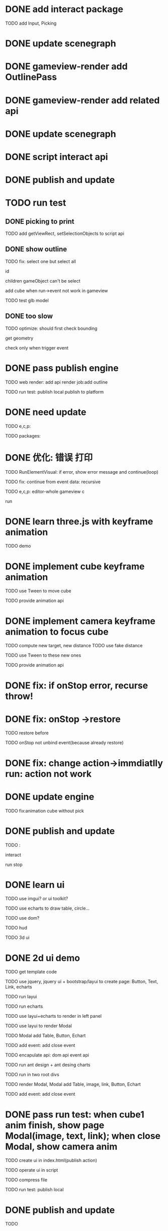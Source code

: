 * DONE add interact package

TODO add Input, Picking


* DONE update scenegraph


* DONE gameview-render add OutlinePass 

* DONE gameview-render add related api




* DONE update scenegraph



* DONE script interact api 


* DONE publish and update 


* TODO run test


** DONE picking to print

TODO add getViewRect, setSelectionObjects to script api


** DONE show outline

TODO fix:
select one but select all
    # visible?
    # overrideMaterial?
    id


children gameObject can't be select

add cube when run->event not work in gameview




TODO test glb model


** DONE too slow

TODO optimize:
should first check bounding

get geometry

check only when trigger event



# * TODO fix: cancel load glb
# TODO make add-asset update work!
# * TODO fix: when stop, script asset->event file str not restore immdiatlly




* DONE pass publish engine

TODO web render:
add api
render job:add outline


TODO run test:
publish local
publish to platform


* DONE need update


TODO e,c,p:
# gameview-render e, c and p
# # meta3d-action-run
# interact p
# scenegraph
# event
# three-api p
# ui
# editor e, p
# webview e,c,p
# engine-whole e, p
# web-render

# run
# add asset
# add cube



TODO packages:
# gameview-render
# editor







* DONE 优化: 错误 打印

# use error instead of throw



TODO RunElementVisual:
if error, show error message and continue(loop)


TODO fix:
continue from event data: recursive



TODO e,c,p:
editor-whole
gameview c

run


* DONE learn three.js with keyframe animation

TODO demo


* DONE implement cube keyframe animation

# ** TODO build data


# ** TODO implement

TODO use Tween to move cube

TODO provide animation api



* DONE implement camera keyframe animation to focus cube



TODO compute new target, new distance
    TODO use fake distance

TODO use Tween to these new ones

TODO provide animation api


* DONE fix: if onStop error, recurse throw!

    # TODO fix: if onUpdate error


* DONE fix: onStop ->restore

TODO restore before

TODO onStop not unbind event(because already restore)


* DONE fix: change action->immdiatlly run: action not work



* DONE update engine

TODO fix:animation cube without pick


* DONE publish and update

TODO :
# interact e, p
# gameview c
# editor e

# web-render c

interact

run
stop




* DONE learn ui

TODO use imgui? or ui toolkit?

TODO use echarts to draw table, circle...

TODO use dom?




TODO hud

TODO 3d ui




# * TODO add hud: 2d ui(page) demo


# # TODO use echarts to draw on Sprite
# TODO use echarts to draw on canvas

# # TODO add common 2d ui(e.g. button, text, image, table)

# TODO add event



* DONE 2d ui demo

TODO get template code

TODO use jquery, jquery ui + bootstrap/layui to create page:
Button, Text, Link, echarts



TODO run layui

TODO run echarts

TODO use layui+echarts to render in left panel

TODO use layui to render Modal

TODO Modal add Table, Button, Echart

TODO add event:
add close event


TODO encapulate api:
dom api
event api






TODO run ant design + ant desing charts


TODO run in two root divs


TODO render Modal, Modal add Table, image, link, Button, Echart


TODO add event:
add close event



# * TODO add 3d ui(billboard or face to one direction) demo

# # TODO page box

# TODO text

# TODO link



# TODO show 3d text on the cube by three.js ui


# TODO add event by raycaster



# TODO show 3d text on the cube


# * TODO add 3d board with echarts demo




# * TODO interact add ui api

# TODO merge echarts and 2d ui(echarts's canvas can create in div)


# * TODO pass run test: when click cube1, show echart hud, echart 3d board, page(image, text, link) by 3d ui

* DONE pass run test: when cube1 anim finish, show page Modal(image, text, link); when close Modal, show camera anim


TODO create ui in index.html(publish action)

TODO operate ui in script


TODO compress file


TODO run test:
publish local
# publish to platform




* DONE publish and update

TODO
# publish



# * TODO add data binding

# TODO scene data:
# parent-child cubes
# ids
# description


* DONE finish demo

TODO fix:
not show
add close button
background
close position error
start position error





* DONE publish and update
addcomponent
sceneview c
gameview c

webrender c

imgui

component-script


* DONE fix: remove second script from component not work

* DONE fix: clone gameObject with script component error

* DONE fix: sometimes "can't find editor" error

monaco.editor?

# * TODO perf: switch to element assemble too slow

# TODO publish action?


* DONE fix: engine show dark

fix gamma pass



* DONE default scene remove Arcball_Camera2


* DONE add loading percent, logo

TODO run test:
publish local
# publish to platform




* DONE make canvas's size to be 100%

TODO fix:
ui size
scene bianxing


TODO update demo


TODO publish and update
web-render c


* DONE make demo run in mobile

TODO update
pipeline event

webrender c



** DONE handle mobile event for arcball

** DONE add meta

** DONE handle canvas size

** DONE add vConsole

** DONE ui position and size should match mobile

** DONE host demo to tencent cloud

TODO demo in mobile run test:
show scene
orbit camera
click
show ui


TODO
# can't orbit camera
view aspect error


* DONE improve model

TODO 墙就用白色就可以了，地面就是普通的水泥颜色:
    clone multiple 白墙
    水泥地面平板




* DONE add ambient


* DONE learn code

refer to:
https://www.webglstudy.com/product/200108.html

https://www.grapecity.com.cn/blogs/wyn-3dmodel-bi-analize-data-visualization-solution

[Threejs项目实战](https://juejin.cn/column/7085715244747587591)


* DONE fix in it even though run in pc



* TODO generate model


# ** TODO use CSG to generate wall with window

# refer to:
# https://github.com/samalexander/three-csg-ts



# ** TODO open face cull
# not draw the wall towards camera


** DONE feat: add empty gameObject to scenetree

** TODO fix Cube's normal


** TODO generate wall models(white)

TODO use Cube as wall


** TODO update ground

use gray color on one plane(cube)


** TODO try create guizi model by a picture by ai

TODO prehandle image(e.g. transparent background, only remain single object in image)

TODO refer to:
https://mmmnote.com/article/7e7/14/article-f3c1080187c93fcd.shtml
https://app.meshy.ai/zh/discover


** TODO try generate guizi model



** TODO try find guizi model

https://www.dhzn3d.com/?cat=&s=%E6%9F%9C





# ** TODO auto generate model by json config

# https://www.cnblogs.com/yeyunfei/p/17756557.html







# * TODO expand warehouse scale







* TODO update page position: use screen coordinate



* TODO update

scenegraph

event




* TODO update demmo


TODO run test in wechat pc

TODO run test in mobile


* TODO @ma to check



* TODO add 第一人称 走路 漫游

TODO use FirstPersonControl

TODO add gravity


TODO update mobile:
    TODO add virtural gamepad
    TODO add virtural button



TODO update demmo


* TODO perf: add instance optimize to draw multiple cabinets








* TODO @ma: give needed materials to models


need get picture, size?


refer to:
https://www.tuguan.net/doc/scene-editor/createmodel/modeling/


* TODO need test: models





* TODO add hud as primary(two panel), put canvas in to bottom



* TODO add Sprite(billboard) demo

refer to:
https://juejin.cn/post/7107223446999793695



* TODO add 3d ui(billboard or face to one direction) demo

# TODO page box

TODO text

TODO link




TODO add event by raycaster




* TODO add 3d ui API

TODO add api to interact package



TODO run test:
show 3d text on the cube by three.js ui



# TODO add to demo



* TODO make camera animation on the line

refer to:
https://www.sohu.com/a/739950864_120719430



TODO add to demo:
add a button as hud;
click button, play camera animation;



* TODO write two articles

题目：
《数字孪生实战（一）：开篇介绍》
《数字孪生实战（二）：搭建3D仓库》

refer to:
https://www.cnblogs.com/yeyunfei/p/7899613.html
https://www.cnblogs.com/xhload3d/p/3475672.html



TODO add jiehuo link!










* TODO future



# ** TODO can edit 2d ui in gameview by script

# debug work flow:
# build 2d ui script;
# run;
# debug 2d ui by edit script;
# save script to temp;
# stop;
# update script;


** TODO add small editors, one integrated big editor

small editors:
model editor(to build a single model)
2D UI editor(to build 2d ui)

data binding editor?



big editor:
integrate small ones!


*** TODO demo

TODO build simple small editors

TODO integrate to big editor




*** TODO add model editor

support procedure texture

support procedural by json config(refer to https://www.cnblogs.com/yeyunfei/p/7899613.html -> b、开始搭建建筑 -> 先创建地板)

support csg(e.g. can generate a wall with hole which can be window, specific shape ground)
    refer to:
        https://www.youtube.com/watch?v=xy2oPBRw-Wc
        https://github.com/samalexander/three-csg-ts
        https://www.hightopo.com/blog/350.html

support procedural model(e.g. [procedural house three.js]( https://www.google.com/search?q=procedural+house+three.js&newwindow=1&sca_esv=e654bb68a3eaa292&sxsrf=ACQVn09Aeh7xlA2fLZN7xqv_cJG5AbJEDQ%3A1710455417987&ei=eXrzZf_sO4bBjuMP0_Wi0AM&ved=0ahUKEwi_jd_85vSEAxWGoGMGHdO6CDoQ4dUDCBA&uact=5&oq=procedural+house+three.js&gs_lp=Egxnd3Mtd2l6LXNlcnAiGXByb2NlZHVyYWwgaG91c2UgdGhyZWUuanMyBRAhGKABSKELUABYngpwAHgAkAEAmAHDAaABwAqqAQMwLji4AQPIAQD4AQGYAgigAtUKwgIHEAAYgAQYE8ICBhAAGB4YE8ICCBAAGAgYHhgTwgIIEAAYBRgeGBPCAgYQABgIGB7CAgcQIRgKGKABmAMAkgcDMC44oAe9EA&sclient=gws-wiz-serp ))

can edit material,texture props(e.g. texture's wrapS/T, material's color)

add export/import single model
# add export/import single model json config
#     this is useful(optimize: improve loading speed; can use instance to draw;) to a whole scene model!
#     refer to: https://www.cnblogs.com/yeyunfei/p/17756557.html -> json配置




integrate 2d to 3d ai model(or just give link)



TODO prepare many units(by load or procedura), then select some and build to one model



TODO run test:
build wall
build ground
build warehouse(wall + ground)

build body
build drawer
build cabinet(body + drawer)

# scene editor(to build a asset bundle for one scene)(add in the future when support AssetBundle!)
#     support mark instance to draw(add instance component)


*** TODO add 2d ui editor

TODO add export/import 2d ui

refer to:
https://www.thingjs.com/guide/chartBuilder/
https://www.hightopo.com/blog/3869.html -> 图表操作


try use Ant Design Charts + Ant Design to build ui(based on react):
https://ant-design-charts.antgroup.com/manual/getting-started
https://ant.design/components/input


how to extend by react? refer to:
Wonder-Editor->Extend ui(use react)




TODO build new 2D UI Editor as e1

TODO integrage e1 to current 3d editor:
use iframe to host 3d view?
    https://blog.csdn.net/qq_39816410/article/details/95927232

learn how to integrate?refer to thingjs, integrate https://bbs.huaweicloud.com/blogs/401997#H19 and https://bbs.huaweicloud.com/blogs/401997#H112 :
https://bbs.huaweicloud.com/blogs/401997







TODO handle publish:
e1 editor's output should be a arraybuffer like Scene.arraybuffer!


    TODO pass run test:
    publish local
    # publish to platform


**** TODO update publish to platform refer to publish local


**** TODO refactor: update platform: use @ant-design/charts instead of @ant-design/graphs


*** TODO add data binding editor





** TODO picking should return gameObjects instead of objects
** TODO setSelectedObjects should use gameObjects instead of objects
** TODO refactor: rename setSelectedObjects to setSelectedGameObjects




** TODO add Collider component

maintain boundingSphere, boundingBox

TODO computeBounding in update job


TODO update camera focus->new distance


** TODO add Picking component

maintain ray, camera

TODO rewrite setFromCurrentCamera

TODO update intersectScene
    update picking component's data

TODO remove RayCaster


** TODO sceneview add picking



** TODO sceneview add outline



** TODO add MeshRender component

maintain visible



** TODO sceneview add focus when press "f"

*** TODO add hotkey

*** TODO implement focus






** TODO perf: if run many times, memory take much more!

TODO share allocate ECS ArrayBuffers when each run(visual, run)



** TODO add output ui control

show log, error(e.g. error by script->handler)


** TODO GameObjectAPI: add findGameObjectByName


** TODO refactor: move "animation" out of interact package to be animation package



** TODO feat(editor): add ambient by ui control instead of by hard coding

TODO add AmbientLight component

TODO update three render

TODO update Classes->fix AmbientLight



** TODO feat: rewrite FirstPersonControl

TODO refer to flyCameraController but add gravity



** TODO update instance optimize

TODO add instance componenet



# ** TODO can edit 3d ui with echarts in gameview visually



** TODO Script格式优化，像custom一样，支持自定义函数等
将{onInit:xxx} 优化成export let xxx = xxx?

can add util functions!


** TODO add transform gizmo


** TODO add AssetBundle














** TODO add keyframe animation editor



** TODO can edit 3d ui in gameview visually

use [ three-mesh-ui ](https://github.com/felixmariotto/three-mesh-ui)

TODO add 3d ui related components

refer to Unity->UGUI:
https://docs.unity3d.com/Packages/com.unity.ugui@1.0/manual/index.html




** TODO add Stream Load





* TODO small improvement

** TODO fix: camera group can set near, far

** TODO feat: add arcball component; can set distance, phi, theta, target,

** TODO fix: active arcball_forsceneview->publish error

TODO hidden Arcball Camera For Scene View in sceneTree?
